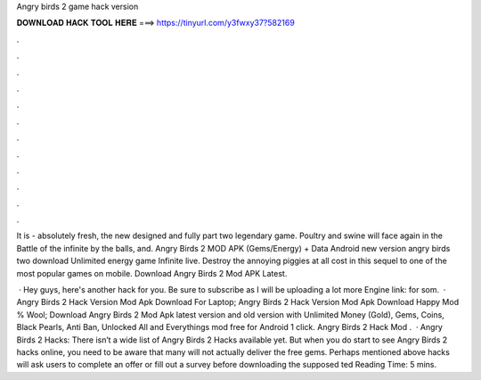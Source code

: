 Angry birds 2 game hack version



𝐃𝐎𝐖𝐍𝐋𝐎𝐀𝐃 𝐇𝐀𝐂𝐊 𝐓𝐎𝐎𝐋 𝐇𝐄𝐑𝐄 ===> https://tinyurl.com/y3fwxy37?582169



.



.



.



.



.



.



.



.



.



.



.



.

It is - absolutely fresh, the new designed and fully part two legendary game. Poultry and swine will face again in the Battle of the infinite by the balls, and. Angry Birds 2 MOD APK (Gems/Energy) + Data Android new version angry birds two download Unlimited energy game Infinite live. Destroy the annoying piggies at all cost in this sequel to one of the most popular games on mobile. Download Angry Birds 2 Mod APK Latest.

 · Hey guys, here's another hack for you. Be sure to subscribe as I will be uploading a lot more  Engine link:  for som.  · Angry Birds 2 Hack Version Mod Apk Download For Laptop; Angry Birds 2 Hack Version Mod Apk Download Happy Mod % Wool; Download Angry Birds 2 Mod Apk latest version and old version with Unlimited Money (Gold), Gems, Coins, Black Pearls, Anti Ban, Unlocked All and Everythings mod free for Android 1 click. Angry Birds 2 Hack Mod .  · Angry Birds 2 Hacks: There isn’t a wide list of Angry Birds 2 Hacks available yet. But when you do start to see Angry Birds 2 hacks online, you need to be aware that many will not actually deliver the free gems. Perhaps mentioned above hacks will ask users to complete an offer or fill out a survey before downloading the supposed ted Reading Time: 5 mins.
